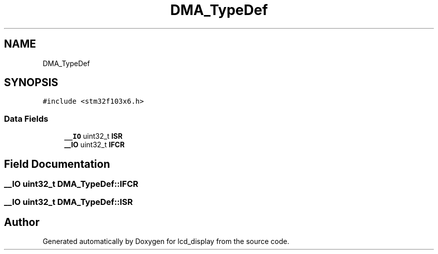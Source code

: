 .TH "DMA_TypeDef" 3 "Thu Oct 29 2020" "lcd_display" \" -*- nroff -*-
.ad l
.nh
.SH NAME
DMA_TypeDef
.SH SYNOPSIS
.br
.PP
.PP
\fC#include <stm32f103x6\&.h>\fP
.SS "Data Fields"

.in +1c
.ti -1c
.RI "\fB__IO\fP uint32_t \fBISR\fP"
.br
.ti -1c
.RI "\fB__IO\fP uint32_t \fBIFCR\fP"
.br
.in -1c
.SH "Field Documentation"
.PP 
.SS "\fB__IO\fP uint32_t DMA_TypeDef::IFCR"

.SS "\fB__IO\fP uint32_t DMA_TypeDef::ISR"


.SH "Author"
.PP 
Generated automatically by Doxygen for lcd_display from the source code\&.
